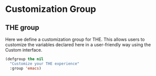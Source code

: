* Customization Group
** Requirements                                                   :noexport:
#+begin_src emacs-lisp
  ;;; the-custom.el --- Customizing Radian Emacs
#+end_src

** THE group
Here we define a customization group for THE. This allows users
to customize the variables declared here in a user-friendly way
using the Custom interface.

#+begin_src emacs-lisp
  (defgroup the nil
    "Customize your THE experience"
    :group 'emacs)
#+end_src

** Provides                                                       :noexport:
#+begin_src emacs-lisp
  (provide 'the-custom)

  ;;; the-custom.el ends here
#+end_src
